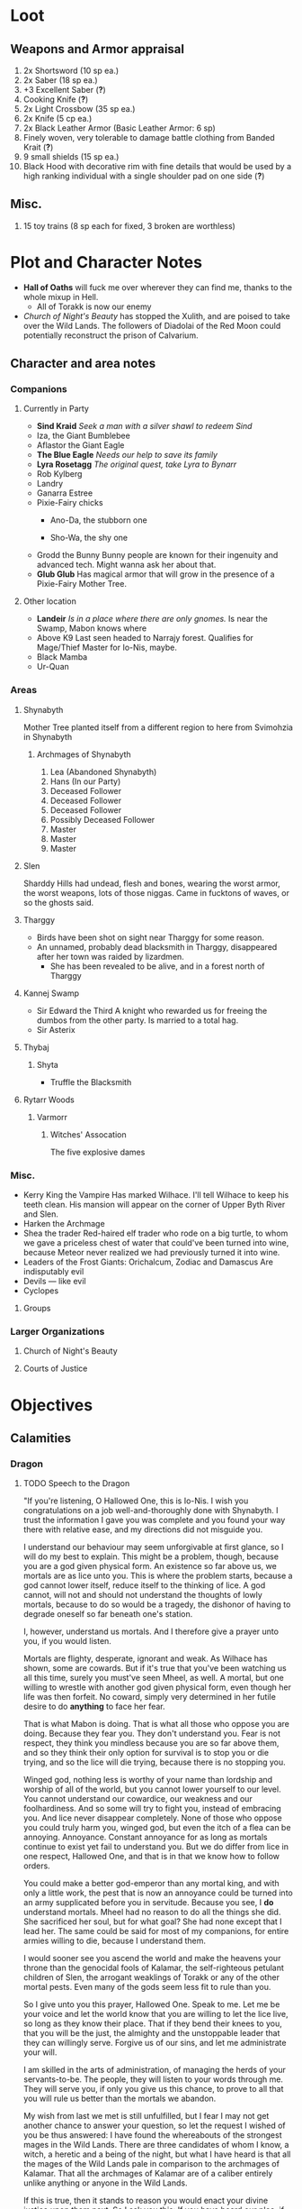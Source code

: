 * Loot
** Weapons and Armor appraisal
 1) 2x Shortsword (10 sp ea.)
 2) 2x Saber (18 sp ea.)
 3) +3 Excellent Saber  (*?*)
 4) Cooking Knife (*?*)
 5) 2x Light Crossbow (35 sp ea.)
 6) 2x Knife (5 cp ea.)
 7) 2x Black Leather Armor (Basic Leather Armor: 6 sp)
 8) Finely woven, very tolerable to damage battle clothing from Banded Krait (*?*)
 9) 9 small shields (15 sp ea.)
 10) Black Hood with decorative rim with fine details that would be used by a high
     ranking individual with a single shoulder pad on one side (*?*)
** Misc.
   1) 15 toy trains (8 sp each for fixed, 3 broken are worthless)
* Plot and Character Notes
  - *Hall of Oaths* will fuck me over wherever they can find me, thanks to the whole mixup in Hell.
    - All of Torakk is now our enemy
  - [[Church of Night's Beauty]] has stopped the Xulith, and are poised to take
    over the Wild Lands. The followers of Diadolai of the Red Moon could
    potentially reconstruct the prison of Calvarium.
** Character and area notes
*** Companions
**** Currently in Party
     - *Sind Kraid* 
       /Seek a man with a silver shawl to redeem Sind/
     - Iza, the Giant Bumblebee
       [[file:images/bumblebee.png]]
     - Aflastor the Giant Eagle
     - *The Blue Eagle*
       /Needs our help to save its family/
     - *Lyra Rosetagg*
       /The original quest, take Lyra to Bynarr/
     - Rob Kylberg
     - Landry
     - Ganarra Estree
     - Pixie-Fairy chicks
       - Ano-Da, the stubborn one
        #+DOWNLOADED: https://s3.amazonaws.com/files.d20.io/images/35628701/6te8ZZngfwtDkYPQdQ5R9w/med.png?1499456403 @ 2017-08-17 20:28:24
        [[file:Plot and Character Notes/med_2017-08-17_20-28-24.png]]
       - Sho-Wa, the shy one
         #+DOWNLOADED: https://s3.amazonaws.com/files.d20.io/images/35628745/HLg2b2JFCeN2bEqgVW9t1A/med.png?1499456493 @ 2017-08-17 20:27:33
        [[file:Plot and Character Notes/med_2017-08-17_20-27-33.png]]
     - Grodd the Bunny
       Bunny people are known for their ingenuity and advanced tech. Might wanna
       ask her about that.
     - *Glub Glub*
       Has magical armor that will grow in the presence of a Pixie-Fairy Mother
       Tree.
**** Other location
     - *Landeir*
       /Is in a place where there are only gnomes./
       Is near the Swamp, Mabon knows where
     - Above K9
       Last seen headed to Narrajy forest. Qualifies for Mage/Thief Master for
       Io-Nis, maybe.
     - Black Mamba
     - Ur-Quan
*** Areas
**** Shynabyth
     Mother Tree planted itself from a different region to here from Svimohzia in
     Shynabyth
***** Archmages of Shynabyth
      1) Lea (Abandoned Shynabyth)
      2) Hans (In our Party)
      3) Deceased Follower
      4) Deceased Follower
      5) Deceased Follower
      6) Possibly Deceased Follower
      7) Master
      8) Master
      9) Master
**** Slen
   Sharddy Hills had undead, flesh and bones, wearing the worst armor, the worst
   weapons, lots of those niggas. Came in fucktons of waves, or so the ghosts said.
**** Tharggy
     - Birds have been shot on sight near Tharggy for some reason.
     - An unnamed, probably dead blacksmith in Tharggy, disappeared after her
       town was raided by lizardmen.
       - She has been revealed to be alive, and in a forest north of Tharggy
**** Kannej Swamp
    - Sir Edward the Third
      A knight who rewarded us for freeing the dumbos from the other party. Is married to a total hag.
    - Sir Asterix
**** Thybaj
***** Shyta
      - Truffle the Blacksmith
**** Rytarr Woods
***** Varmorr
****** Witches' Assocation
       The five explosive dames
*** Misc.
     - Kerry King the Vampire
        Has marked Wilhace. I'll tell Wilhace to keep his teeth clean. His mansion
       will appear on the corner of Upper Byth River and Slen.
     - Harken the Archmage
     - Shea the trader
        Red-haired elf trader who rode on a big turtle, to whom we gave a
       priceless chest of water that could've been turned into wine, because
       Meteor never realized we had previously turned it into wine.
     - Leaders of the Frost Giants: Orichalcum, Zodiac and Damascus
        Are indisputably evil
     - Devils — like evil 
     - Cyclopes
**** Groups
*** Larger Organizations
**** Church of Night's Beauty
**** Courts of Justice
* Objectives
** Calamities
*** Dragon
**** TODO Speech to the Dragon
     "If you're listening, O Hallowed One, this is Io-Nis. I wish you
     congratulations on a job well-and-thoroughly done with Shynabyth. I trust
     the information I gave you was complete and you found your way there with
     relative ease, and my directions did not misguide you.

     I understand our behaviour may seem unforgivable at first glance, so I will
     do my best to explain. This might be a problem, though, because you are a
     god given physical form. An existence so far above us, we mortals are as
     lice unto you. This is where the problem starts, because a god cannot lower
     itself, reduce itself to the thinking of lice. A god cannot, will not and
     should not understand the thoughts of lowly mortals, because to do so would
     be a tragedy, the dishonor of having to degrade oneself so far beneath one's
     station.

     I, however, understand us mortals. And I therefore give a prayer unto you,
     if you would listen. 
    
     Mortals are flighty, desperate, ignorant and weak. As Wilhace has shown,
     some are cowards. But if it's true that you've been watching us all this
     time, surely you must've seen Mheel, as well. A mortal, but one willing to
     wrestle with another god given physical form, even though her life was then
     forfeit. No coward, simply very determined in her futile desire to do
     *anything* to face her fear.

     That is what Mabon is doing. That is what all those who oppose you are
     doing. Because they fear you. They don't understand you. Fear is not
     respect, they think you mindless because you are so far above them, and so
     they think their only option for survival is to stop you or die trying, and
     so the lice will die trying, because there is no stopping you.

     Winged god, nothing less is worthy of your name than lordship and worship of
     all of the world, but you cannot lower yourself to our level. You cannot
     understand our cowardice, our weakness and our foolhardiness. And so some
     will try to fight you, instead of embracing you. And lice never disappear
     completely. None of those who oppose you could truly harm you, winged god,
     but even the itch of a flea can be annoying. Annoyance. Constant annoyance
     for as long as mortals continue to exist yet fail to understand you. But we
     do differ from lice in one respect, Hallowed One, and that is in that we
     know how to follow orders.

     You could make a better god-emperor than any mortal king, and with only a
     little work, the pest that is now an annoyance could be turned into an army
     supplicated before you in servitude. Because you see, I *do* understand
     mortals. Mheel had no reason to do all the things she did. She sacrificed
     her soul, but for what goal? She had none except that I lead her. The same
     could be said for most of my companions, for entire armies willing to die,
     because I understand them.

     I would sooner see you ascend the world and make the heavens your throne
     than the genocidal fools of Kalamar, the self-righteous petulant children of
     Slen, the arrogant weaklings of Torakk or any of the other mortal pests.
     Even many of the gods seem less fit to rule than you.

     So I give unto you this prayer, Hallowed One. Speak to me. Let me be your
     voice and let the world know that you are willing to let the lice live, so
     long as they know their place. That if they bend their knees to you, that
     you will be the just, the almighty and the unstoppable leader that they can
     willingly serve. Forgive us of our sins, and let me administrate your will.
    
     I am skilled in the arts of administration, of managing the herds of your
     servants-to-be. The people, they will listen to your words through me. They
     will serve you, if only you give us this chance, to prove to all that you
     will rule us better than the mortals we abandon.

     My wish from last we met is still unfulfilled, but I fear I may not get
     another chance to answer your question, so let the request I wished of you
     be thus answered: I have found the whereabouts of the strongest mages in the
     Wild Lands. There are three candidates of whom I know, a witch, a heretic
     and a being of the night, but what I have heard is that all the mages of the
     Wild Lands pale in comparison to the archmages of Kalamar. That all the
     archmages of Kalamar are of a caliber entirely unlike anything or anyone in
     the Wild Lands.

     If this is true, then it stands to reason you would enact your divine
     justice upon them next. So I ask you this: If you have heard our plea, if
     you will rule us in peace, and be our rightful god-emperor, then burn down
     first the duchy of Dodera. I do not mean to insinuate that I can tell you
     what you should or should not do, O Hallowed One. Dodera is simply close to
     your current location and I wished to inconvenience you least possible. I
     see no way you could contact us directly, but if Dodera is the first to fall
     to your flame, whenever you may want to enter Kalamar, then I will know that
     it is a sign that the mortal kings are dead for good, and the god-emperor
     long shall reign. I shall then try to find you so that we may plan, so that
     your decrees may be done, so that I may help you by bringing your will upon
     the lice.

     If you do not, well... I too am but a louse. One that knows the futility of
     its attempts to survive, if you do not give this grace unto him, but
     nonetheless a louse. If I cannot use reason, then I must fall back to
     instinct. I pray unto you and all the other gods that it not come to that,
     for undoubtedly I will die and you will be annoyed when the mortals will not
     be organized to serve you. Thus, I hope that you decide to make your eternal
     rule as easy for yourself as possible and forgive, and talk with us.
    
     Until next we speak, amen."
**** TODO Gather the Armies
***** TODO [#A] Devils
***** TODO [#A] Frost Giants
***** TODO [#A] Cyclopes
***** TODO [#B] Tharggy
***** TODO [#B] Thybaj
***** TODO [#B] Reeanaria
***** DONE Torakk                                                    :failed:
      We managed to convince the King of Torakk to lend us his aid, but he was
      murdered by his daughter in a coup d'etat, and all of Torakk now wishes us
      dead.
***** TODO [#B] Slen
***** TODO [#C] Rakshasa and friends
***** TODO [#B] Lich
***** TODO [#B] Kerry King the Vampire
***** TODO [#B] Lizardpeople
**** TODO [#A] Find Mages for Ritual
***** Candidates
      1. Io-Nis?
      2. Lich
      3. Rakshasa
      4. Landeir
      5. Above K9
      6. 
***** Confirmed
      1. Ella
      2. Mabon
      3. Hans
      4. ?
      5. ?
*** Calvarium
   - *Calvarium* can be killed, says Fritz, if he is brought into the real world.
   - The followers of Diadolai of the Red Moon of the Church of Night's Beauty
     could potentially reconstruct the prison of Calvarium
*** Xulith
**** Powers
     Immune to magic
** TODO Reforge the Trollslapper and the Oathkeeper(?)
     - Blacksmiths capable of doing this are
       1. Salut the Dwarf (Torakk)
       2. Truffle (Shyta, Thybaj)
       3. An unnamed, probably dead blacksmith in Tharggy, disappeared after her
          town was raided by lizardmen.
          - She has been revealed to be alive, and in a forest north of Tharggy
** TODO Theatre Play in Bynarr
** TODO Escort Lyra to Bynarr
** Area Quests
* Special Inventory
** (Semi-)Magical Items
   1) Scissors that cut through metal like paper
   2) Trollslapper +6
   3) Wand of Water
   4) +Chestful of Water+
      We don't actually know if this is magical though.
      - Turns out it wasn't magical, but we traded it for pipes of expensive weed.
   5) Magic Shovel
   6) Hellstone Shovel
   7) Teleport Ring
      Oirocalo is the magic word to teleport to the island
      Teleport around everywhere has unknown activation word
   8) God-sword shard
        About 40-50 cm in length, 15 cm in width on average.
   9) Divine Bark
   10) Communication Stones
       - To the three Frost Giant clans
       - To the Satyrs
   11) Blessed Yeti-skin Coat
        Blessed by Harald "Strong" Bardsson. Pixie-Fairy-sized.
** Tools and Misc.
   - Pavillion
   - Portable Alchemist's Lab
   - ≃14 gp silver ring from Kerry King the vampire lord. Utterly mundane.
   - +2+ 1 pipe of about 60 gp super-weed
     - One was smoked by the Passionate One
   - The Pixie-Fairie girls have about 50-60 knickknacks each worth 50-80 gp
   - Beekeeper's Clothes
   - Spellbooks
     - Fantastic Four spell list
     - Fritz
   - Maps
     - Good Star Chart
     - Good Continental Map
   - Spyglass
*** Personal
    - Exquisite Pixie-Fairy Dress Gown (10 gp)
    - Excellent Svimohzian-style Jewelry (6 gp)
    - Perfumes
      - 4 oz. Chamomile Water (4sp/oz.)
      - 0.5 oz. Lavender Extract (12 sp/oz.)
      - 2 oz. Clove Oil (1 month of my supply 5 sp)
    - Pixie-Fairy journal
    - Fine leather garments with fur trim (20 sp)
    - Servant clothes
      - Exquisite 5 gp dress and veil for Lyra
        - Veil for Landry
* Rules
** Houserules etc.
*** Dropped Missiles
[[file:images/dropped-missiles.png]]
** Crafting
   A Grand Master (skill: 88+d10p) can make +2 stuff 4/10 of the time, +1 5/10
   of the time and normal 1/10 of the time, but requires Masters (50+2d12p) to
   do what Apprentices usually would do, and High Masters (75+d12p) doing what
   Journeymen would ordinarily do.
** Abusables
   - Bottomless Pouch
   - Flaming Missiles
   - Explosive Script
     - Attach posters to ballista arrows
     - Make cannons using the explosive force of the script
** [[file:~/Documents/RPG%20shit/Hackmaster%20docs/Hackmaster/foodstuffs.org][Foodstuff]] Table
	| Weekly costs     |           |          |
	|------------------+-----------+----------|
	| Preserved fruit  | 3 cp 5 tc | 7 lbs    |
	| Sailor's Sausage | 20 cp     | 15 lbs   |
	| Salted Fish      | 3 cp      | 21 lbs   |
	| Trail Rations    | 50 cp     | 25 lbs   |
	| Corn Dodgers     | 25 cp     | 37.5 lbs |
	| Standard Rations | 5 cp      | 50 lbs   |

| Foodstuff              | Unit Price | Unit Weight | Unit Duration | Unit Calories | Weekly Cost | Weekly Weight |
|------------------------+------------+-------------+---------------+---------------+-------------+---------------|
| /                      |            |             |               |               | <           | >             |
| Butter                 | 2 cp       | 1 lb        | 0.233 wks     | 3.3k kcal     | 9 cp        | 4.48 lbs      |
| Nuts                   | 10 cp      | 1 lb        | 0.195 wks     | 2.7k kcal     | 51.3 cp     | 5.13 lbs      |
| Coarse Sugar           | 50 cp      | 1 lb        | 0.12 wks      | 1.7k kcal     | 416 cp      | 8.3 lbs       |
| Rice                   | 2 cp       | 1 lb        | 0.12 wks      | 1.7k kcal     | 16.7 cp     | 8.33 lbs      |
| Raisins                | 2 cp       | 1 lb        | 0.097 wks     | 1.4k kcal     | 20.6 cp     | 11 lbs        |
| Eggs (2 dz)            | 2 cp       | 3 lbs       | 0.127 wks     | 1.8k kcal     | 15.75 cp    | 24 lbs        |
| Barrel of Pickled Fish | 30 cp      | 500 lbs     | 19.8 wks      | 278k kcal     | 1.5 cp      | 25 lbs        |
| Eggs (100)             | 8 cp       | 15 lbs      | 0.53 wks      | 7.4k kcal     | 15 cp       | 28 lbs        |
| Figs                   | 3 cp       | 1 lb        | 0.024 wks     | 0.34 kcal     | 125 cp      | 41.7 lbs      |
